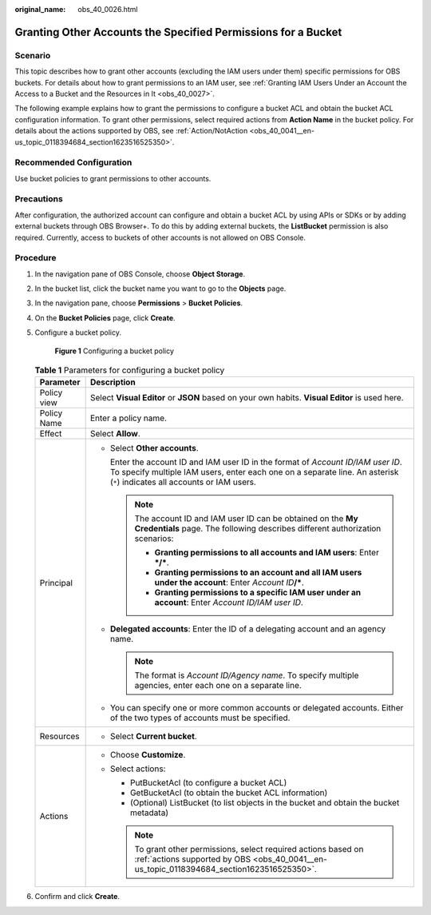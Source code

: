 :original_name: obs_40_0026.html

.. _obs_40_0026:

Granting Other Accounts the Specified Permissions for a Bucket
==============================================================

Scenario
--------

This topic describes how to grant other accounts (excluding the IAM users under them) specific permissions for OBS buckets. For details about how to grant permissions to an IAM user, see :ref:`Granting IAM Users Under an Account the Access to a Bucket and the Resources in It <obs_40_0027>`.

The following example explains how to grant the permissions to configure a bucket ACL and obtain the bucket ACL configuration information. To grant other permissions, select required actions from **Action Name** in the bucket policy. For details about the actions supported by OBS, see :ref:`Action/NotAction <obs_40_0041__en-us_topic_0118394684_section1623516525350>`.

Recommended Configuration
-------------------------

Use bucket policies to grant permissions to other accounts.

Precautions
-----------

After configuration, the authorized account can configure and obtain a bucket ACL by using APIs or SDKs or by adding external buckets through OBS Browser+. To do this by adding external buckets, the **ListBucket** permission is also required. Currently, access to buckets of other accounts is not allowed on OBS Console.

Procedure
---------

#. In the navigation pane of OBS Console, choose **Object Storage**.

#. In the bucket list, click the bucket name you want to go to the **Objects** page.

#. In the navigation pane, choose **Permissions** > **Bucket Policies**.

#. On the **Bucket Policies** page, click **Create**.

#. Configure a bucket policy.


   .. figure:: /_static/images/en-us_image_0000002142430154.png
      :alt: **Figure 1** Configuring a bucket policy

      **Figure 1** Configuring a bucket policy

   .. table:: **Table 1** Parameters for configuring a bucket policy

      +-----------------------------------+---------------------------------------------------------------------------------------------------------------------------------------------------------------------------------------------------------------+
      | Parameter                         | Description                                                                                                                                                                                                   |
      +===================================+===============================================================================================================================================================================================================+
      | Policy view                       | Select **Visual Editor** or **JSON** based on your own habits. **Visual Editor** is used here.                                                                                                                |
      +-----------------------------------+---------------------------------------------------------------------------------------------------------------------------------------------------------------------------------------------------------------+
      | Policy Name                       | Enter a policy name.                                                                                                                                                                                          |
      +-----------------------------------+---------------------------------------------------------------------------------------------------------------------------------------------------------------------------------------------------------------+
      | Effect                            | Select **Allow**.                                                                                                                                                                                             |
      +-----------------------------------+---------------------------------------------------------------------------------------------------------------------------------------------------------------------------------------------------------------+
      | Principal                         | -  Select **Other accounts**.                                                                                                                                                                                 |
      |                                   |                                                                                                                                                                                                               |
      |                                   |    Enter the account ID and IAM user ID in the format of *Account ID/IAM user ID*. To specify multiple IAM users, enter each one on a separate line. An asterisk (``*``) indicates all accounts or IAM users. |
      |                                   |                                                                                                                                                                                                               |
      |                                   |    .. note::                                                                                                                                                                                                  |
      |                                   |                                                                                                                                                                                                               |
      |                                   |       The account ID and IAM user ID can be obtained on the **My Credentials** page. The following describes different authorization scenarios:                                                               |
      |                                   |                                                                                                                                                                                                               |
      |                                   |       -  **Granting permissions to all accounts and IAM users**: Enter **\*/\***.                                                                                                                             |
      |                                   |       -  **Granting permissions to an account and all IAM users under the account**: Enter *Account ID*\ **/\***.                                                                                             |
      |                                   |       -  **Granting permissions to a specific IAM user under an account**: Enter *Account ID/IAM user ID*.                                                                                                    |
      |                                   |                                                                                                                                                                                                               |
      |                                   | -  **Delegated accounts**: Enter the ID of a delegating account and an agency name.                                                                                                                           |
      |                                   |                                                                                                                                                                                                               |
      |                                   |    .. note::                                                                                                                                                                                                  |
      |                                   |                                                                                                                                                                                                               |
      |                                   |       The format is *Account ID/Agency name*. To specify multiple agencies, enter each one on a separate line.                                                                                                |
      |                                   |                                                                                                                                                                                                               |
      |                                   | -  You can specify one or more common accounts or delegated accounts. Either of the two types of accounts must be specified.                                                                                  |
      +-----------------------------------+---------------------------------------------------------------------------------------------------------------------------------------------------------------------------------------------------------------+
      | Resources                         | -  Select **Current bucket**.                                                                                                                                                                                 |
      +-----------------------------------+---------------------------------------------------------------------------------------------------------------------------------------------------------------------------------------------------------------+
      | Actions                           | -  Choose **Customize**.                                                                                                                                                                                      |
      |                                   | -  Select actions:                                                                                                                                                                                            |
      |                                   |                                                                                                                                                                                                               |
      |                                   |    -  PutBucketAcl (to configure a bucket ACL)                                                                                                                                                                |
      |                                   |    -  GetBucketAcl (to obtain the bucket ACL information)                                                                                                                                                     |
      |                                   |    -  (Optional) ListBucket (to list objects in the bucket and obtain the bucket metadata)                                                                                                                    |
      |                                   |                                                                                                                                                                                                               |
      |                                   |    .. note::                                                                                                                                                                                                  |
      |                                   |                                                                                                                                                                                                               |
      |                                   |       To grant other permissions, select required actions based on :ref:`actions supported by OBS <obs_40_0041__en-us_topic_0118394684_section1623516525350>`.                                                |
      +-----------------------------------+---------------------------------------------------------------------------------------------------------------------------------------------------------------------------------------------------------------+

#. Confirm and click **Create**.
